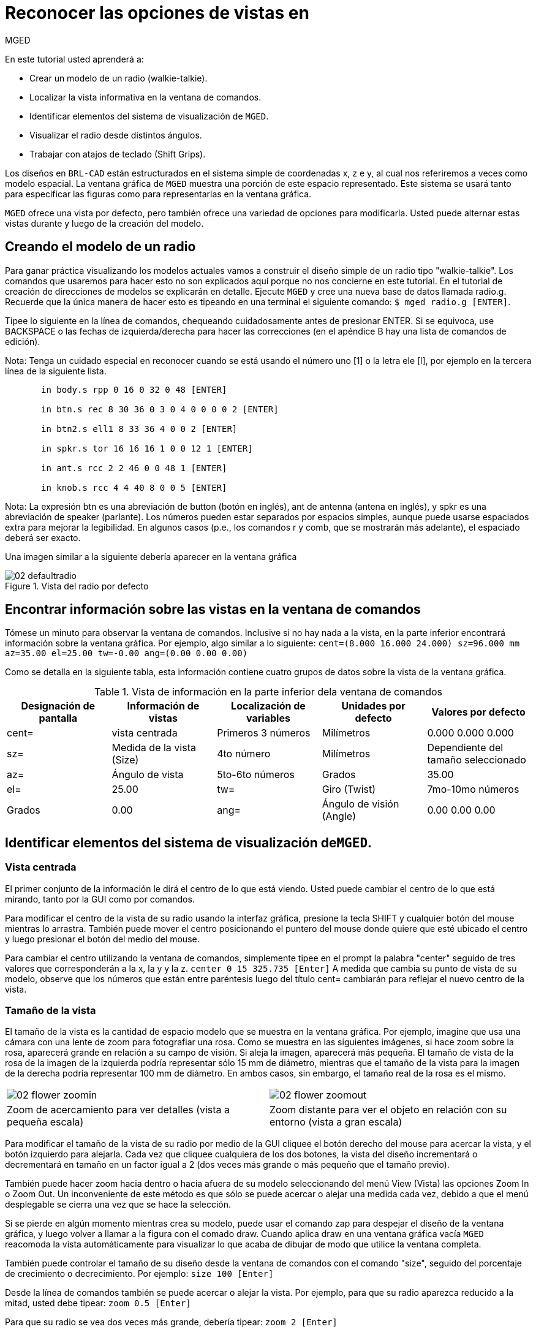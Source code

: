 = Reconocer las opciones de vistas en
	   MGED

En este tutorial usted aprenderá a: 

* Crear un modelo de un radio (walkie-talkie).
* Localizar la vista informativa en la ventana de comandos.
* Identificar elementos del sistema de visualización de [app]``MGED``.
* Visualizar el radio desde distintos ángulos.
* Trabajar con atajos de teclado (Shift Grips).

Los diseños en [app]``BRL-CAD`` están estructurados en el sistema simple de coordenadas x, z e y, al cual nos referiremos a veces como modelo espacial.
La ventana gráfica de [app]``MGED``	 muestra una porción de este espacio representado.
Este sistema se usará tanto para especificar las figuras como para representarlas en la ventana gráfica. 

[app]``MGED`` ofrece una vista por defecto, pero también ofrece una variedad de opciones para modificarla.
Usted puede alternar estas vistas durante y luego de la creación del modelo. 

[[_creating_radio]]
== Creando el modelo de un radio

Para ganar práctica visualizando los modelos actuales vamos a construir el diseño simple de un radio tipo "walkie-talkie". Los comandos que usaremos para hacer esto no son explicados aquí porque no nos concierne en este tutorial.
En el tutorial de creación de direcciones de modelos se explicarán en detalle.
Ejecute [app]``MGED`` y cree una nueva base de datos llamada radio.g.
Recuerde que la única manera de hacer esto es tipeando en una terminal el siguiente comando: ``$ mged radio.g [ENTER]``. 

Tipee lo siguiente en la línea de comandos, chequeando cuidadosamente antes de presionar ENTER.
Si se equivoca, use BACKSPACE o las fechas de izquierda/derecha para hacer las correcciones (en el apéndice B hay una lista de comandos de edición). 

Nota: Tenga un cuidado especial en reconocer cuando se está usando el número uno [1] o la letra ele [l], por ejemplo en la tercera línea de la siguiente lista. 

....

       in body.s rpp 0 16 0 32 0 48 [ENTER]

       in btn.s rec 8 30 36 0 3 0 4 0 0 0 0 2 [ENTER]

       in btn2.s ell1 8 33 36 4 0 0 2 [ENTER]

       in spkr.s tor 16 16 16 1 0 0 12 1 [ENTER]

       in ant.s rcc 2 2 46 0 0 48 1 [ENTER]

       in knob.s rcc 4 4 40 8 0 0 5 [ENTER]
....

Nota: La expresión btn es una abreviación de button (botón en inglés), ant de antenna (antena en inglés), y spkr es una abreviación de speaker (parlante). Los números pueden estar separados por espacios simples, aunque puede usarse espaciados extra para mejorar la legibilidad.
En algunos casos (p.e., los comandos r y comb, que se mostrarán más adelante), el espaciado deberá ser exacto. 

Una imagen similar a la siguiente debería aparecer en la ventana gráfica 

.Vista del radio por defecto
image::mged/02_defaultradio.png[]


[[_locating_viewing_info_cmd_window]]
== Encontrar información sobre las vistas en la ventana de comandos

Tómese un minuto para observar la ventana de comandos.
Inclusive si no hay nada a la vista, en la parte inferior encontrará información sobre la ventana gráfica.
Por ejemplo, algo similar a lo siguiente: `cent=(8.000 16.000 24.000) sz=96.000 mm az=35.00 el=25.00 tw=-0.00
	ang=(0.00 0.00 0.00)`

Como se detalla en la siguiente tabla, esta información contiene cuatro grupos de datos sobre la vista de la ventana gráfica. 

.Vista de información en la parte inferior dela ventana de comandos
[cols="1,1,1,1,1", frame="all", options="header"]
|===
| Designación de pantalla
| Información de vistas
| Localización de variables
| Unidades por defecto
| Valores por defecto

|cent=
|vista centrada
|Primeros 3 números
|Milímetros
|0.000 0.000 0.000

|sz=
|Medida de la vista (Size)
|4to número
|Milímetros
|Dependiente del tamaño seleccionado

|az=
|Ángulo de vista
|5to-6to números
|Grados
|35.00

|el=
|25.00

|tw=
|Giro (Twist)
|7mo-10mo números
|Grados
|0.00

|ang=
|Ángulo de visión (Angle)
|0.00 0.00 0.00
|===

[[_viewing_system_elements]]
== Identificar elementos del sistema de visualización de[app]``MGED``.

=== Vista centrada

El primer conjunto de la información le dirá el centro de lo que está viendo.
Usted puede cambiar el centro de lo que está mirando, tanto por la GUI como por comandos. 

Para modificar el centro de la vista de su radio usando la interfaz gráfica, presione la tecla SHIFT y cualquier botón del mouse mientras lo arrastra.
También puede mover el centro posicionando el puntero del mouse donde quiere que esté ubicado el centro y luego presionar el botón del medio del mouse. 

Para cambiar el centro utilizando la ventana de comandos, simplemente tipee en el prompt la palabra "center" seguido de tres valores que corresponderán a la x, la y y la z. `center 0 15 325.735 [Enter]`	   A medida que cambia su punto de vista de su modelo, observe que los números que están entre paréntesis luego del título cent= cambiarán para reflejar el nuevo centro de la vista. 

=== Tamaño de la vista

El tamaño de la vista es la cantidad de espacio modelo que se muestra en la ventana gráfica.
Por ejemplo, imagine que usa una cámara con una lente de zoom para fotografiar una rosa.
Como se muestra en las siguientes imágenes, si hace zoom sobre la rosa, aparecerá grande en relación a su campo de visión.
Si aleja la imagen, aparecerá más pequeña.
El tamaño de vista de la rosa de la imagen de la izquierda podría representar sólo 15 mm de diámetro, mientras que el tamaño de la vista para la imagen de la derecha podría representar 100 mm de diámetro.
En ambos casos, sin embargo, el tamaño real de la rosa es el mismo. 

[cols="1,1", frame="none"]
|===

|image:mged/02_flower_zoomin.jpg[]
|image:mged/02_flower_zoomout.jpg[]

|Zoom de acercamiento para ver detalles
			(vista a pequeña escala)
|Zoom distante para ver el objeto en relación con su
			entorno (vista a gran escala)
|===

Para modificar el tamaño de la vista de su radio por medio de la GUI cliquee el botón derecho del mouse para acercar la vista, y el botón izquierdo para alejarla.
Cada vez que cliquee cualquiera de los dos botones, la vista del diseño incrementará o decrementará en tamaño en un factor igual a 2 (dos veces más grande o más pequeño que el tamaño previo). 

También puede hacer zoom hacia dentro o hacia afuera de su modelo seleccionando del menú View (Vista) las opciones Zoom In o Zoom Out.
Un inconveniente de este método es que sólo se puede acercar o alejar una medida cada vez, debido a que el menú desplegable se cierra una vez que se hace la selección. 

Si se pierde en algún momento mientras crea su modelo, puede usar el comando zap para despejar el diseño de la ventana gráfica, y luego volver a llamar a la figura con el comado draw.
Cuando aplica draw en una ventana gráfica vacía [app]``MGED``	  reacomoda la vista automáticamente para visualizar lo que acaba de dibujar de modo que utilice la ventana completa. 

También puede controlar el tamaño de su diseño desde la ventana de comandos con el comando "size", seguido del porcentaje de crecimiento o decrecimiento.
Por ejemplo: `size 100 [Enter]`

Desde la línea de comandos también se puede acercar o alejar la vista.
Por ejemplo, para que su radio aparezca reducido a la mitad, usted debe tipear: `zoom 0.5 [Enter]`

Para que su radio se vea dos veces más grande, debería tipear: `zoom 2 [Enter]`

Nota: Recuerde que modificando el tamaño de la vista NO se modifica el tamaño del objeto.
Sabrá como escalar el tamaño del objeto en el tutorial #6. 

=== Ángulo de visualización

Acimut, elevación y giro (todos medidos en grados) determinan la vista que usted tiene en relación al objeto.
Acimut (azimuth), determina su ubicación alrededor del objeto (enfrente, a la izquierda o derecha, detrás, o algún punto intermedio). La elevación (elevation) determina su visualización en forma vertical, por encima o por debajo.
Y giro (twist) determina el ángulo de rotación que tiene respecto de la dirección de la figura. 

Para comprender mejor el acimut, imagine que camina alrededor de un camión con una cámara en mano.
Como se mostrará en las siguientes ilustraciones, se ubicará en el valor 0'0 del acimut si se posiciona exactamente frente al camión.
El valor irá acrecentándo mientras lo rodee hacia la derecha.
De esta manera, si está enfrentado a la puerta del conductor (siendo que el asiento del conductor es de la izquierda) se encontrará a una posición de 90'0 acimut, detrás del camión será de 180'0, y del lado de la puerta del acompañante será de 270'0. 

Nota: Los términos azimuth, elevation y twist son similares a los términos yaw, pitch, and roll, respectivamente, los cuales son comúnmente utilizados en la industria aeroespacial. 

[cols="1,1", frame="none"]
|===

|image:mged/02_truck_front.png[]
|image:mged/02_truck_35_0.png[]

|Front (az=0, el=0)
|az=35, el=0
|===

[cols="1,1", frame="none"]
|===

|image:mged/02_truck_left.png[]
|image:mged/02_truck_rear.png[]

|Left (az=90, el=0)
|Rear (az=180, el=0)
|===

[cols="1", frame="none"]
|===

|image:mged/02_truck_right.png[]

|Right (az=270, el=0)
|===

Por otro lado, la elevación determina la posición del espectador arriba o debajo del objeto.
En el ejemplo anterior, usted se desplazó alrededor del camión sin modificar su altura relativa.
Tenía una elevación de 0'0, lo que significa que se ubicada al mismo nivel.
En la siguientes imágenes ilustrativas, imagine que detiene el camión en un acimut de 35'0 y luego sube a una escalera para fotografiarlo a una elevación de 25'0.
Trepando aún más podrá fotografiarlo desde una elevación de 60'0.
Si la cámara enfocara directamente hacia abajo, posicionandose exactamente sobre el camión, la elevación sería de 90'0.
Si se agachara bajo el camión y mirara directamente hacia arriba, su elevación sería de -90'0. 

[cols="1,1", frame="none"]
|===

|image:mged/02_truck_35_0.png[]
|image:mged/02_truck_35_25.png[]

|az=35, el=0
|az=35, el=25

|image:mged/02_truck_35_60.png[]
|image:mged/02_truck_35_90.png[]

|az=35, el=60
|az=35, el=90

|image:mged/02_truck_270_90.png[]
|image:mged/02_truck_270_-90.png[]

|Top (az=270, el=90)
|Bottom (az=270, el=-90)
|===

Finalmente, el giro (que es una configuración opcional en [app]``MGED``) especifica la rotación en relación a la direccion de la vista.
La rotación se aplica a la vista antes de que el acimut o la elevación sean designados.
Siguiendo con el ejemplo del camión, imagine que se posiciona exactamente delante del camión (az=0, el=0) y luego rota su cámara en sentido horario 14'0.
Esto modificará el ángulo de giro de su visión en 14'0, como muestra la siguiente figura de la izquierda.
Note nuevamente que no es el camión el que se mueve, sino sólo su vista sobre el mismo.
Para saber más sobre giros, mire el comando `ae` en el apéndice A. 

[cols="1", frame="none"]
|===

|image:mged/02_truck_0_0_14.png[]

|Front (az=0, el=0, tw=14)
|===

[[_coord_sys_summary]]
== Relación del Acimut y la Elevación con el sistema de coordenadas xyz

Como mencionamos al principio de este tutorial, [app]``MGED``	opera en un sistema de coordenadas tridimensional (determinado por los ejes x, y, and z). Acimut se mide por los ejes del plano xy, con el semieje positivo del eje x correspondiendo al acimut igual a 0'0.
Los ángulos positivos del acimut son medidos desde el lado positivo del eje x, yendo hacia y pasando el lado positivo del eje y (sentido antihorario). Los valores negativos de acimut son medidos en la dirección opuesta. 

.Acimut, elevaci&#xF3;n, y el sistema de coordenada xyz.
image::mged/02_coordsys.png[]

Si el ángulo de acimut es de 0'0, la elevación es medida en el plano con +90'0 correspondiendo al semieje positivo del eje z, y -90'0, si es al semieje negativo.
Si el acimut no es 0'0, los ángulos de elevación están alineados con la dirección del acimut. 

[[_view_radio_angles]]
== Visualizando su radio desde distintos ángulos

Vamos ahora a experimentar con las distintas vistas de su radio. [app]``MGED`` tiene algunas vistas estándard por defecto, las cuales pudieron apreciarse en el ejemplo del camión.
Están incluídas las vistas desde arriba (Top)(az270, el90); desde abajo (Bottom)(az270, el-90); desde la derecha (Right)(az270, el0); desde la izquierda (Left)(az90, el0); de frente (Front)(az0, el0); y por detrás (Rear)(az180, el0); az35, el25; and az45, el45. 

Despliegue el menú View (Vistas) e intente ver su radio desde distintos ángulos. 

[cols="1,1", frame="none"]
|===

|image:mged/02_radio_top.png[]
|image:mged/02_radio_35_25.png[]

|Top
|az35,el25

|image:mged/02_radio_right.png[]
|image:mged/02_radio_front.png[]

|Right
|Front
|===

También puede seleccionar alguna combinación de acimut, elevación y giro de su vista desde la línea de comandos.
Por ejemplo, tipee en un prompt: `ae 128 17 [Enter]`	Como muchas otras opciones de la línea de comandos, este método es mucho más preciso al ofrecer mayor control de las medidas en grados de lo que usted necesita modificar. 

[app]``MGED`` también puede mostrar varias vistas en simultáneo.
Seleccione del menú Modes (Modos) la opción Multipane (Multipanel). Pequeños paneles con vistas distintas aparecerán una ventana gráfica, como se muestra en la ilustración: 

.Vista Mulipanel de la radio
image::mged/02_multipane.png[]


[[_shift_grips]]
== Trabajar con atajos de teclado (Shift Grips)

Las opciones de atajos de teclado (Shift Grip) de [app]``MGED`` son una combinación de presiones de teclado y botones del mouse que pueden ser utilizados de distinta forma.
Estos atajos de teclados podrán mover el espacio en torno al espectador, sin modificar el objeto en sí, ni sus coordenadas.
Deberá familiarizarse con el modo en que operan porque en el modo edición usted podrá mover y modificar la geometría real de los objetos; y en ambos casos, el cambio parece ser el mismo. 

En general, la tecla SHIFT translada (mueve), el CTRL rota, y el ALT limita las traslaciones o rotaciones a un eje particular (x, y, o z). Los ejes corresponden a los tres botones del mouse de la siguiente forma: el botón izquierdo para el eje x, el del medio para el eje y y el derecho para el eje z.
Además, las teclas SHIFT y CTRL pueden combinarse con cualquier botón del mouse para escalar el objeto, en cuyo caso la tecla ALT no podrá limitar esta acción.
La siguiente tabla muestra las distintas opciones y sus funciones. 

.Los atajos de teclado y sus efectos
[cols="1,1,1,1,1", frame="all", options="header"]
|===
| Función
| Combinación de teclas
| Efecto en la vista normal
| Efecto en modo Edición

|Translación (Mueve)
|SHIFT + cualquier botón del mouse + moviento del mouse
|Mueve la vista en cualquier dirección
|Translada el objeto en cualquier dirección

|Rotación
|CTRL + cualquier botón del mouse + moviento del mouse
|Rota la vista en cualquier dirección
|Rota el objeto en cualquier dirección

|Traslación limitada
|SHIFT + ALT + botón izquierdo + movimiento del mouse
|Mueve la vista en la dirección x
|Mueve el objeto en la dirección x

|SHIFT + ALT + botón medio + movimiento del mouse
|Mueve la vista en la dirección y
|Mueve el objeto en la dirección y

|SHIFT + ALT + botón derecho + movimiento del mouse
|Mueve la vista en la dirección z
|Mueve el objeto en la dirección z

|Rotación limitada
|CTRL + ALT + botón izquierdo + movimiento del mouse
|Rota la vista según el eje x
|Rota el objeto según el eje x

|CTRL + ALT + botón medio + movimiento del mouse
|Rota la vista según el eje y
|Rota el objeto según el eje y

|CTRL + ALT + botón derecho + movimiento del mouse
|Rota la vista según el eje z
|Rota el objeto según el eje z

|Escalar
|SHIFT + CTRL + cualquier botón del mouse + movimiento del mouse
|Escala la vista en forma creciente o decreciente
|Escala el objeto en forma creciente o decreciente
|===

[CAUTION]
====
Dependiendo de su administrador de escritorio o de la configuración de su entorno gráfico, algunas combinaciones de teclas pueden estar reservadas para otras tareas (p.e.: modificar el tamaño de una ventana). De ser así, usted debe reconfigurarlo para poder habilitar las opciones de Shift Grip.
Los zurdos, por ejemplo, podrían haber cambiado el comportamiento de los botones izquierdo y derecho en sus configuraciones de sistema.
En tales casos, los términos botón izquierdo del ratón y el botón derecho del ratón debe ser cambiados en todo este documento. 
====

Probablemente, la mejor forma de familiarizarse con las opciones de Shift Grip es probándolas sobre su radio.
Utilizando el cuadro previo como guía, pruebe la traslación, rotación y limitación a los distintos ejes, modificando las vistas y escalando la imágen. 

Nota: Recuerde que las opciones de Shift Grip manipula objetos.
A menos que usted se encuentre en el modo Edit (Edición), se modificará únicamente la visión de los diseños. 

[[_learning_viewing_options_review]]
== Revisión

En este tutorial usted aprendió a: 

* Crear el diseño de una radio.
* Localizar información sobre la vista en la ventana de comandos.
* Identificar elementos del sistema de visualización de [app]``MGED``.
* Visualizar su radio desde distintos ángulos.
* Trabajar con atajos de teclado.
